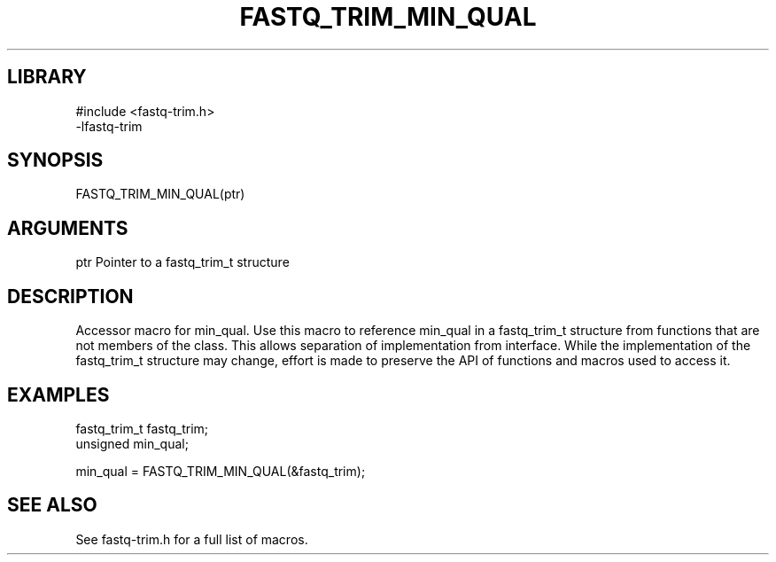 \" Generated by ./auto-gen-get-set
.TH FASTQ_TRIM_MIN_QUAL 3

.SH LIBRARY
.nf
.na
#include <fastq-trim.h>
-lfastq-trim
.ad
.fi

\" Convention:
\" Underline anything that is typed verbatim - commands, etc.
.SH SYNOPSIS
.PP
.nf 
.na
FASTQ_TRIM_MIN_QUAL(ptr)
.ad
.fi

.SH ARGUMENTS
.nf
.na
ptr             Pointer to a fastq_trim_t structure
.ad
.fi

.SH DESCRIPTION

Accessor macro for min_qual.  Use this macro to reference min_qual in
a fastq_trim_t structure from functions that are not members of the class.
This allows separation of implementation from interface.  While the
implementation of the fastq_trim_t structure may change, effort is made to
preserve the API of functions and macros used to access it.

.SH EXAMPLES

.nf
.na
fastq_trim_t    fastq_trim;
unsigned        min_qual;

min_qual = FASTQ_TRIM_MIN_QUAL(&fastq_trim);
.ad
.fi

.SH SEE ALSO

See fastq-trim.h for a full list of macros.
